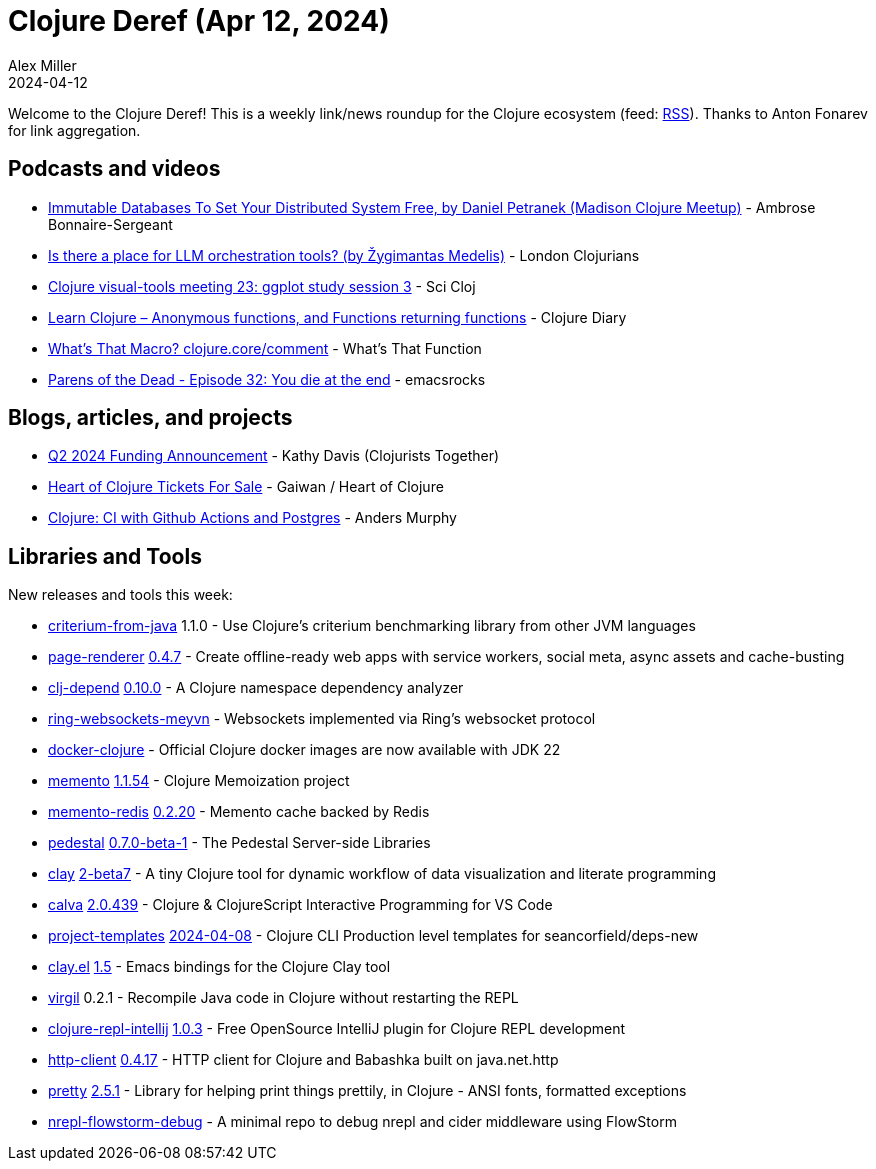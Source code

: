 = Clojure Deref (Apr 12, 2024)
Alex Miller
2024-04-12
:jbake-type: post

ifdef::env-github,env-browser[:outfilesuffix: .adoc]

Welcome to the Clojure Deref! This is a weekly link/news roundup for the Clojure ecosystem (feed: https://clojure.org/feed.xml[RSS]). Thanks to Anton Fonarev for link aggregation.

== Podcasts and videos

* https://www.youtube.com/watch?v=zx4HGVx9NR8[Immutable Databases To Set Your Distributed System Free, by Daniel Petranek (Madison Clojure Meetup)] - Ambrose Bonnaire-Sergeant
* https://www.youtube.com/watch?v=qfrEWIGwcPY[Is there a place for LLM orchestration tools? (by Žygimantas Medelis)] - London Clojurians
* https://www.youtube.com/watch?v=d3iRGmbJmes[Clojure visual-tools meeting 23: ggplot study session 3] - Sci Cloj
* https://www.youtube.com/watch?v=D37GCp_YYdY[Learn Clojure – Anonymous functions, and Functions returning functions] - Clojure Diary
* https://www.youtube.com/watch?v=8RpvJeSbgcI[What's That Macro? clojure.core/comment] - What's That Function
* https://www.youtube.com/watch?v=POAtnxjAWKY[Parens of the Dead - Episode 32: You die at the end] - emacsrocks

== Blogs, articles, and projects

* https://www.clojuriststogether.org/news/q2-2024-funding-announcement/[Q2 2024 Funding Announcement] - Kathy Davis (Clojurists Together)
* https://gaiwan.co/blog/heart-of-clojure-tickets-launch/[Heart of Clojure Tickets For Sale] - Gaiwan / Heart of Clojure
* https://andersmurphy.com/2024/04/06/clojure-ci-with-github-actions-and-postgres.html[Clojure: CI with Github Actions and Postgres] - Anders Murphy

== Libraries and Tools

New releases and tools this week:

* https://github.com/frenchy64/criterium-from-java[criterium-from-java] 1.1.0 - Use Clojure's criterium benchmarking library from other JVM languages
* https://github.com/spacegangster/page-renderer[page-renderer] https://github.com/spacegangster/page-renderer/blob/master/CHANGELOG.md[0.4.7] - Create offline-ready web apps with service workers, social meta, async assets and cache-busting
* https://github.com/fabiodomingues/clj-depend[clj-depend] https://github.com/fabiodomingues/clj-depend/blob/main/CHANGELOG.md[0.10.0] - A Clojure namespace dependency analyzer
* https://github.com/danielsz/ring-websockets-meyvn[ring-websockets-meyvn]  - Websockets implemented via Ring’s websocket protocol
* https://github.com/Quantisan/docker-clojure[docker-clojure]  - Official Clojure docker images are now available with JDK 22
* https://github.com/RokLenarcic/memento[memento] https://github.com/RokLenarcic/memento/blob/master/CHANGELOG.md[1.1.54] - Clojure Memoization project
* https://github.com/RokLenarcic/memento-redis[memento-redis] https://github.com/RokLenarcic/memento-redis/blob/main/CHANGELOG[0.2.20] - Memento cache backed by Redis
* https://github.com/pedestal/pedestal[pedestal] https://github.com/pedestal/pedestal/blob/master/CHANGELOG.md[0.7.0-beta-1] - The Pedestal Server-side Libraries
* https://github.com/scicloj/clay[clay] https://github.com/scicloj/clay/blob/main/CHANGELOG.md[2-beta7] - A tiny Clojure tool for dynamic workflow of data visualization and literate programming
* https://github.com/BetterThanTomorrow/calva[calva] https://github.com/BetterThanTomorrow/calva/blob/published/CHANGELOG.md[2.0.439] - Clojure & ClojureScript Interactive Programming for VS Code
* https://github.com/practicalli/project-templates[project-templates] https://github.com/practicalli/project-templates/releases/tag/2024-04-08[2024-04-08] - Clojure CLI Production level templates for seancorfield/deps-new
* https://github.com/scicloj/clay.el[clay.el] https://github.com/scicloj/clay.el/blob/main/CHANGELOG.md[1.5] - Emacs bindings for the Clojure Clay tool
* https://github.com/clojure-goes-fast/virgil[virgil] 0.2.1 - Recompile Java code in Clojure without restarting the REPL
* https://github.com/afucher/clojure-repl-intellij[clojure-repl-intellij] https://github.com/afucher/clojure-repl-intellij/blob/master/CHANGELOG.md[1.0.3] - Free OpenSource IntelliJ plugin for Clojure REPL development
* https://github.com/babashka/http-client[http-client] https://github.com/babashka/http-client/blob/main/CHANGELOG.md[0.4.17] - HTTP client for Clojure and Babashka built on java.net.http
* https://github.com/clj-commons/pretty[pretty] https://github.com/clj-commons/pretty/blob/main/CHANGES.md[2.5.1] - Library for helping print things prettily, in Clojure - ANSI fonts, formatted exceptions
* https://github.com/jpmonettas/nrepl-flowstorm-debug[nrepl-flowstorm-debug]  - A minimal repo to debug nrepl and cider middleware using FlowStorm